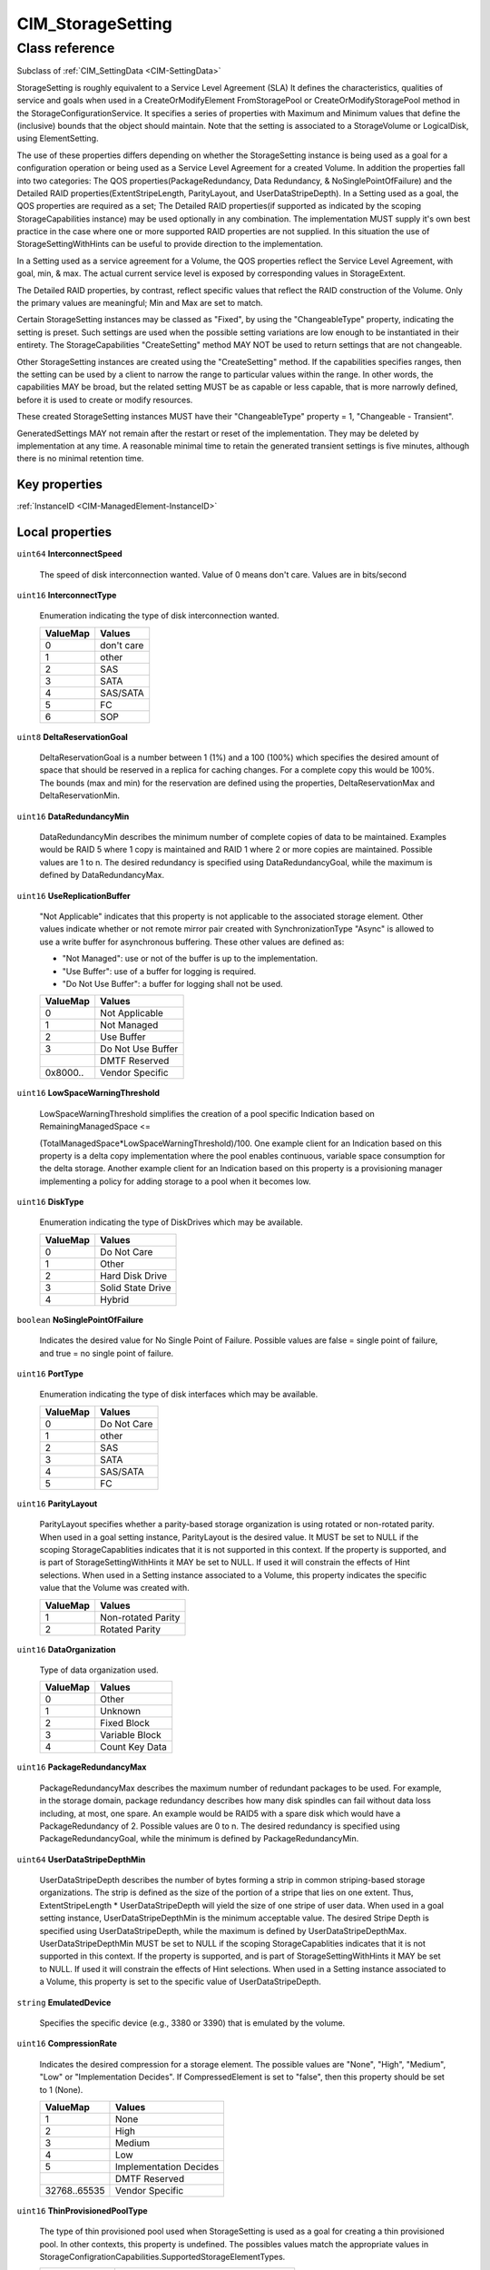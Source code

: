 .. _CIM-StorageSetting:

CIM_StorageSetting
------------------

Class reference
===============
Subclass of :ref:`CIM_SettingData <CIM-SettingData>`

StorageSetting is roughly equivalent to a Service Level Agreement (SLA) It defines the characteristics, qualities of service and goals when used in a CreateOrModifyElement FromStoragePool or CreateOrModifyStoragePool method in the StorageConfigurationService. It specifies a series of properties with Maximum and Minimum values that define the (inclusive) bounds that the object should maintain. Note that the setting is associated to a StorageVolume or LogicalDisk, using ElementSetting. 

The use of these properties differs depending on whether the StorageSetting instance is being used as a goal for a configuration operation or being used as a Service Level Agreement for a created Volume. In addition the properties fall into two categories: The QOS properties(PackageRedundancy, Data Redundancy, & NoSinglePointOfFailure) and the Detailed RAID properties(ExtentStripeLength, ParityLayout, and UserDataStripeDepth). In a Setting used as a goal, the QOS properties are required as a set; The Detailed RAID properties(if supported as indicated by the scoping StorageCapabilities instance) may be used optionally in any combination. The implementation MUST supply it's own best practice in the case where one or more supported RAID properties are not supplied. In this situation the use of StorageSettingWithHints can be useful to provide direction to the implementation. 

In a Setting used as a service agreement for a Volume, the QOS properties reflect the Service Level Agreement, with goal, min, & max. The actual current service level is exposed by corresponding values in StorageExtent. 

The Detailed RAID properties, by contrast, reflect specific values that reflect the RAID construction of the Volume. Only the primary values are meaningful; Min and Max are set to match. 

Certain StorageSetting instances may be classed as "Fixed", by using the "ChangeableType" property, indicating the setting is preset. Such settings are used when the possible setting variations are low enough to be instantiated in their entirety. The StorageCapabilities "CreateSetting" method MAY NOT be used to return settings that are not changeable. 

Other StorageSetting instances are created using the "CreateSetting" method. If the capabilities specifies ranges, then the setting can be used by a client to narrow the range to particular values within the range. In other words, the capabilities MAY be broad, but the related setting MUST be as capable or less capable, that is more narrowly defined, before it is used to create or modify resources. 

These created StorageSetting instances MUST have their "ChangeableType" property = 1, "Changeable - Transient". 

GeneratedSettings MAY not remain after the restart or reset of the implementation. They may be deleted by implementation at any time. A reasonable minimal time to retain the generated transient settings is five minutes, although there is no minimal retention time.


Key properties
^^^^^^^^^^^^^^

| :ref:`InstanceID <CIM-ManagedElement-InstanceID>`

Local properties
^^^^^^^^^^^^^^^^

.. _CIM-StorageSetting-InterconnectSpeed:

``uint64`` **InterconnectSpeed**

    The speed of disk interconnection wanted. Value of 0 means don't care. Values are in bits/second

    
.. _CIM-StorageSetting-InterconnectType:

``uint16`` **InterconnectType**

    Enumeration indicating the type of disk interconnection wanted.

    
    ======== ==========
    ValueMap Values    
    ======== ==========
    0        don't care
    1        other     
    2        SAS       
    3        SATA      
    4        SAS/SATA  
    5        FC        
    6        SOP       
    ======== ==========
    
.. _CIM-StorageSetting-DeltaReservationGoal:

``uint8`` **DeltaReservationGoal**

    DeltaReservationGoal is a number between 1 (1%) and a 100 (100%) which specifies the desired amount of space that should be reserved in a replica for caching changes. For a complete copy this would be 100%. The bounds (max and min) for the reservation are defined using the properties, DeltaReservationMax and DeltaReservationMin.

    
.. _CIM-StorageSetting-DataRedundancyMin:

``uint16`` **DataRedundancyMin**

    DataRedundancyMin describes the minimum number of complete copies of data to be maintained. Examples would be RAID 5 where 1 copy is maintained and RAID 1 where 2 or more copies are maintained. Possible values are 1 to n. The desired redundancy is specified using DataRedundancyGoal, while the maximum is defined by DataRedundancyMax.

    
.. _CIM-StorageSetting-UseReplicationBuffer:

``uint16`` **UseReplicationBuffer**

    "Not Applicable" indicates that this property is not applicable to the associated storage element. Other values indicate whether or not remote mirror pair created with SynchronizationType "Async" is allowed to use a write buffer for asynchronous buffering. These other values are defined as: 

    - "Not Managed": use or not of the buffer is up to the implementation. 

    - "Use Buffer": use of a buffer for logging is required. 

    - "Do Not Use Buffer": a buffer for logging shall not be used.

    
    ======== =================
    ValueMap Values           
    ======== =================
    0        Not Applicable   
    1        Not Managed      
    2        Use Buffer       
    3        Do Not Use Buffer
    ..       DMTF Reserved    
    0x8000.. Vendor Specific  
    ======== =================
    
.. _CIM-StorageSetting-LowSpaceWarningThreshold:

``uint16`` **LowSpaceWarningThreshold**

    LowSpaceWarningThreshold simplifies the creation of a pool specific Indication based on RemainingManagedSpace <= 

    (TotalManagedSpace*LowSpaceWarningThreshold)/100. One example client for an Indication based on this property is a delta copy implementation where the pool enables continuous, variable space consumption for the delta storage. Another example client for an Indication based on this property is a provisioning manager implementing a policy for adding storage to a pool when it becomes low.

    
.. _CIM-StorageSetting-DiskType:

``uint16`` **DiskType**

    Enumeration indicating the type of DiskDrives which may be available.

    
    ======== =================
    ValueMap Values           
    ======== =================
    0        Do Not Care      
    1        Other            
    2        Hard Disk Drive  
    3        Solid State Drive
    4        Hybrid           
    ======== =================
    
.. _CIM-StorageSetting-NoSinglePointOfFailure:

``boolean`` **NoSinglePointOfFailure**

    Indicates the desired value for No Single Point of Failure. Possible values are false = single point of failure, and true = no single point of failure.

    
.. _CIM-StorageSetting-PortType:

``uint16`` **PortType**

    Enumeration indicating the type of disk interfaces which may be available.

    
    ======== ===========
    ValueMap Values     
    ======== ===========
    0        Do Not Care
    1        other      
    2        SAS        
    3        SATA       
    4        SAS/SATA   
    5        FC         
    ======== ===========
    
.. _CIM-StorageSetting-ParityLayout:

``uint16`` **ParityLayout**

    ParityLayout specifies whether a parity-based storage organization is using rotated or non-rotated parity. When used in a goal setting instance, ParityLayout is the desired value. It MUST be set to NULL if the scoping StorageCapablities indicates that it is not supported in this context. If the property is supported, and is part of StorageSettingWithHints it MAY be set to NULL. If used it will constrain the effects of Hint selections. When used in a Setting instance associated to a Volume, this property indicates the specific value that the Volume was created with.

    
    ======== ==================
    ValueMap Values            
    ======== ==================
    1        Non-rotated Parity
    2        Rotated Parity    
    ======== ==================
    
.. _CIM-StorageSetting-DataOrganization:

``uint16`` **DataOrganization**

    Type of data organization used.

    
    ======== ==============
    ValueMap Values        
    ======== ==============
    0        Other         
    1        Unknown       
    2        Fixed Block   
    3        Variable Block
    4        Count Key Data
    ======== ==============
    
.. _CIM-StorageSetting-PackageRedundancyMax:

``uint16`` **PackageRedundancyMax**

    PackageRedundancyMax describes the maximum number of redundant packages to be used. For example, in the storage domain, package redundancy describes how many disk spindles can fail without data loss including, at most, one spare. An example would be RAID5 with a spare disk which would have a PackageRedundancy of 2. Possible values are 0 to n. The desired redundancy is specified using PackageRedundancyGoal, while the minimum is defined by PackageRedundancyMin.

    
.. _CIM-StorageSetting-UserDataStripeDepthMin:

``uint64`` **UserDataStripeDepthMin**

    UserDataStripeDepth describes the number of bytes forming a strip in common striping-based storage organizations. The strip is defined as the size of the portion of a stripe that lies on one extent. Thus, ExtentStripeLength * UserDataStripeDepth will yield the size of one stripe of user data. When used in a goal setting instance, UserDataStripeDepthMin is the minimum acceptable value. The desired Stripe Depth is specified using UserDataStripeDepth, while the maximum is defined by UserDataStripeDepthMax. UserDataStripeDepthMin MUST be set to NULL if the scoping StorageCapablities indicates that it is not supported in this context. If the property is supported, and is part of StorageSettingWithHints it MAY be set to NULL. If used it will constrain the effects of Hint selections. When used in a Setting instance associated to a Volume, this property is set to the specific value of UserDataStripeDepth.

    
.. _CIM-StorageSetting-EmulatedDevice:

``string`` **EmulatedDevice**

    Specifies the specific device (e.g., 3380 or 3390) that is emulated by the volume.

    
.. _CIM-StorageSetting-CompressionRate:

``uint16`` **CompressionRate**

    Indicates the desired compression for a storage element. The possible values are "None", "High", "Medium", "Low" or "Implementation Decides". If CompressedElement is set to "false", then this property should be set to 1 (None).

    
    ============ ======================
    ValueMap     Values                
    ============ ======================
    1            None                  
    2            High                  
    3            Medium                
    4            Low                   
    5            Implementation Decides
    ..           DMTF Reserved         
    32768..65535 Vendor Specific       
    ============ ======================
    
.. _CIM-StorageSetting-ThinProvisionedPoolType:

``uint16`` **ThinProvisionedPoolType**

    The type of thin provisioned pool used when StorageSetting is used as a goal for creating a thin provisioned pool. In other contexts, this property is undefined. The possibles values match the appropriate values in StorageConfigrationCapabilities.SupportedStorageElementTypes.

    
    ============= =====================================
    ValueMap      Values                               
    ============= =====================================
    7             ThinlyProvisionedAllocatedStoragePool
    8             ThinlyProvisionedQuotaStoragePool    
    9             ThinlyProvisionedLimitlessStoragePool
    ..            DMTF Reserved                        
    0x800..0xFFFF Vendor Specific                      
    ============= =====================================
    
.. _CIM-StorageSetting-FormFactorType:

``uint16`` **FormFactorType**

    Enumeration indicating the type of form factors which may be available.

    
    ======== ============
    ValueMap Values      
    ======== ============
    0        Do Not Care 
    1        Other       
    2        Not Reported
    3        5.25 inch   
    4        3.5 inch    
    5        2.5 inch    
    6        1.8 inch    
    ======== ============
    
.. _CIM-StorageSetting-PackageRedundancyGoal:

``uint16`` **PackageRedundancyGoal**

    PackageRedundancyGoal describes the desired number of redundant packages to be used. For example, in the storage domain, package redundancy describes how many disk spindles can fail without data loss including, at most, one spare. An example would be RAID5 with a spare disk which would have a PackageRedundancy of 2. Possible values are 0 to n. The bounds (max and min) for redundancy are defined using the properties, PackageRedundancyMax and PackageRedundancyMin.

    
.. _CIM-StorageSetting-SpaceLimitWarningThreshold:

``uint16`` **SpaceLimitWarningThreshold**

    If the associated storage element may dynamically consume an increasing amount of space and a space limit is enforced on the element, then a non-zero warning threshold percentage indicates when a warning indication should be generated based on the total amount of space consumed being >= (SpaceLimit*SpaceLimitWarningThreshold)/100.

    
.. _CIM-StorageSetting-RPM:

``uint32`` **RPM**

    The rotational speed of disk media wanted. a value of 0xffffffff means don't care. Values are in revolutions per minute. SSD devices shall report 0.

    
.. _CIM-StorageSetting-PersistentReplica:

``boolean`` **PersistentReplica**

    True indicates the associated replicas persist during power off or system reset. False indicates replicas lost during these events.

    
.. _CIM-StorageSetting-InitialSynchronization:

``uint16`` **InitialSynchronization**

    Not Applicable indicates that this property is not applicable to the associated storage element. Other values indicate whether or not a source element should be fully copied to a target element at the time the replication is initiated. The provider does not have to comply with the client request. These other values are defined as: 

    - "Not Managed": to start or not at initiation is up to the implementation. 

    - "Start": start replication on initiation. 

    - "Do Not Start": do not start replication on initiation.

    
    ======== ===============
    ValueMap Values         
    ======== ===============
    0        Not Applicable 
    1        Not Managed    
    2        Start          
    3        Do Not Start   
    ..       DMTF Reserved  
    0x8000.. Vendor Specific
    ======== ===============
    
.. _CIM-StorageSetting-Encryption:

``uint16`` **Encryption**

    This property reflects support of the encryption feature implemented by some disk drives.

    
    ======== =============
    ValueMap Values       
    ======== =============
    0        Do Not Care  
    1        Not Supported
    2        Supported    
    ======== =============
    
.. _CIM-StorageSetting-StorageExtentInitialUsage:

``uint16`` **StorageExtentInitialUsage**

    The Usage value to be used when creating a new element that is derived from a StorageExtent.

    

    "Reserved to be Unrestricted Pool Contributor": Indicates the element is available and it is intended to be used as an Unrestricted Pool Contributor. Once such element is in use, the elements Usage value will change to "In use as Unrestricted Pool Contributor".

    
    ============ ==================================================
    ValueMap     Values                                            
    ============ ==================================================
    1            Other                                             
    2            Unrestricted                                      
    3            Reserved for ComputerSystem (the block server)    
    4            Reserved by Replication Services                  
    5            Reserved by Migration Services                    
    6            Local Replica Source                              
    7            Remote Replica Source                             
    8            Local Replica Target                              
    9            Remote Replica Target                             
    10           Local Replica Source or Target                    
    11           Remote Replica Source or Target                   
    12           Delta Replica Target                              
    13           Element Component                                 
    14           Reserved to be Unrestricted Pool Contributor      
    15           Composite Volume Member                           
    16           Composite LogicalDisk Member                      
    17           Reserved for Sparing                              
    18           In use as Unrestricted Pool Contributor           
    19           Reserved to be Delta Replica Pool Contributor     
    20           Reserved to be Local Replication Pool Contributor 
    21           Reserved to be Remote Replication Pool Contributor
    22           In use as Delta Replica Pool Contributor          
    23           In use as Local Replication Pool Contributor      
    24           In use as Remote Replication Pool Contributor     
    ..           DMTF Reserved                                     
    32768..65535 Vendor Reserved                                   
    ============ ==================================================
    
.. _CIM-StorageSetting-ExtentStripeLengthMin:

``uint16`` **ExtentStripeLengthMin**

    ExtentStripeLength describes the number of underlying StorageExtents across which data is striped in the common striping-based storage organizations. This is also known as the number of 'members' or 'columns'. When used in a goal setting instance, ExtentStripeLengthMin is the minimum acceptable value. The desired Stripe Length is specified using ExtentStripeLength, while the maximum is defined by ExtentStripeLengthMax. ExtentStripeLengthMin MUST be set to NULL if the scoping StorageCapablities indicates that it is not supported in this context. If the property is supported, and is part of StorageSettingWithHints it MAY be set to NULL. If used it will constrain the effects of Hint selections. When used in a Setting instance associated to a Volume, this property is set to the specific value of ExtentStripeLength.

    
.. _CIM-StorageSetting-ThinProvisionedInitialReserve:

``uint64`` **ThinProvisionedInitialReserve**

    The initial reserve being requested by the client when StorageConfigurationCapabilities is used as a parameter for creating volumes or logical disks.

    
.. _CIM-StorageSetting-DataRedundancyGoal:

``uint16`` **DataRedundancyGoal**

    DataRedundancyGoal describes the desired number of complete copies of data to be maintained. Examples would be RAID 5 where 1 copy is maintained and RAID 1 where 2 or more copies are maintained. Possible values are 1 to n. The bounds (max and min) for redundancy are defined using the properties, DataRedundancyMax and DataRedundancyMin.

    
.. _CIM-StorageSetting-ExtentStripeLength:

``uint16`` **ExtentStripeLength**

    ExtentStripeLength describes the number of underlying StorageExtents across which data is striped in the common striping-based storage organizations. This is also known as the number of 'members' or 'columns'. When used in a goal setting instance, ExtentStripeLength is the optimal desired value. The bounds (max and min) for Stripe Length are defined using the properties ExtentStripeLengthMax and ExtentStripeLengthMin. ExtentStripeLength MUST be set to NULL if the scoping StorageCapablities indicates that it is not supported in this context. ExtentStripeLength can be used in conjunction with CreateOrModifyElementFromELements to explicitly configure storage. An example would be RAID 0+1 with mirroring two stripe sets, each set being three wide. In this case CreateOrModifyElementFromElements would be passed a goal setting with DataRedundancy = 2 and ExtentStripeLength = 3. The size of the InElements array would be 6 and would contain the StorageExtents to be used to construct the StorageElement as a RAID 0+1. ExtentStripeLengthMin and ExtentStripeLengthMax are meaningless and wouldbe set to NULL. If the property is supported, and is part of StorageSettingWithHints it MAY be set to NULL. If used it will constrain the effects of Hint selections. When used in a Setting instance associated to a Volume, this property indicates the specific value that the Volume was created with, and ExtentStripeLengthMin and ExtentStripeLengthMax will be set to the same specific value.

    
.. _CIM-StorageSetting-SubsystemID:

``string`` **SubsystemID**

    This property is the Subsystem ID if the array or virtualizer supports Subsystem IDs. If they are supported they would be required on volume creation.

    
.. _CIM-StorageSetting-IncrementalDeltas:

``boolean`` **IncrementalDeltas**

    True indicates delta replicas associated with the source element associated with this settingdata are incrementally dependent. Only the oldest replica in the set may be deleted or resynced.

    
.. _CIM-StorageSetting-StoragePoolInitialUsage:

``uint16`` **StoragePoolInitialUsage**

    The Usage value to be used when creating a new StoragePool.

    
    ============ ==============================================
    ValueMap     Values                                        
    ============ ==============================================
    1            Other                                         
    2            Unrestricted                                  
    3            Reserved for ComputerSystem (the block server)
    4            Reserved as a Delta Replica Container         
    5            Reserved for Migration Services               
    6            Reserved for Local Replication Services       
    7            Reserved for Remote Replication Services      
    8            Reserved for Sparing                          
    ..           DMTF Reserved                                 
    32768..65535 Vendor Reserved                               
    ============ ==============================================
    
.. _CIM-StorageSetting-ReplicationPriority:

``uint16`` **ReplicationPriority**

    Not Applicable indicates that this property is not applicable to the associated storage element. Other values indicate the relative priority of background Replication I/O operations relative to host I/O operations. These other values are: 

    - "Low": Replication engine I/O lower priority than host I/O. 

    - "Same": Replication engine I/O has the same priority as host I/O. 

    - "High": Replication engine I/O has higher priority than host I/O.

    
    ======== ===============
    ValueMap Values         
    ======== ===============
    0        Not Applicable 
    1        Not Managed    
    2        Low            
    3        Same           
    4        High           
    ..       DMTF Reserved  
    0x8000.. Vendor Specific
    ======== ===============
    
.. _CIM-StorageSetting-ChangeableType:

``uint16`` **ChangeableType**

    Enumeration indicating the type of setting. "Fixed - Not Changeable" settings are primordial. These setting are defined at the implementor of the class. "Changeable - Transient" is the type of setting produced by the "CreateSetting" method. A client can subsequently request that the implementation persist the generated and potentially modified setting indefinately. Only a "Changeable - Transient" setting SHALL be converted to a "Changeable = Persistent" setting; the setting SHALL NOT be changed back.

    
    ======== =======================
    ValueMap Values                 
    ======== =======================
    0        Fixed - Not Changeable 
    1        Changeable - Transient 
    2        Changeable - Persistent
    ======== =======================
    
.. _CIM-StorageSetting-DeltaReservationMin:

``uint8`` **DeltaReservationMin**

    DeltaReservationMin is a number between 1 (1%) and a 100 (100%) which specifies the minimum amount of space that should be reserved in a replica for caching changes. For a complete copy this would be 100%. The desired reservation is specified using DeltaReservationGoal, while the maximum is defined by DeltaReservationMax.

    
.. _CIM-StorageSetting-CUImage:

``string`` **CUImage**

    This property is the Node Element Descriptor of the Control Unit Image (this property is required for CKD StorageVolume). It is not required for LogicalDisks.

    
.. _CIM-StorageSetting-UserDataStripeDepthMax:

``uint64`` **UserDataStripeDepthMax**

    UserDataStripeDepth describes the number of bytes forming a strip in common striping-based storage organizations. The strip is defined as the size of the portion of a stripe that lies on one extent. Thus, ExtentStripeLength * UserDataStripeDepth will yield the size of one stripe of user data. When used in a goal setting instance, UserDataStripeDepthMax is the maximum acceptable value. The desired Stripe Depth is specified using UserDataStripeDepthGoal, while the minimum is defined by UserDataStripeDepthMin. UserDataStripeDepthMax MUST be set to NULL if the scoping StorageCapablities indicates that it is not supported in this context. If the property is supported, and is part of StorageSettingwWithHints it MAY be set to NULL. If used it will constrain the effects of Hint selections. When used in a Setting instance associated to a Volume, this property is set to the specific value of UserDataStripeDepth.

    
.. _CIM-StorageSetting-SpaceLimit:

``uint64`` **SpaceLimit**

    SpaceLimit is the consumption limit for the allocated storage element from all associated StoragePools. If asserted, then the assumption is that the storage element can grow, (for instance an element representing the storage for a delta replica). 

    If SpaceLimit is greater than zero, the space consumed by the storage element shall not exceed the value of SpaceLimit. 

    If SpaceLimit = 0 (the default) then no limits are asserted on the amount of space consumed.

    
.. _CIM-StorageSetting-ExtentStripeLengthMax:

``uint16`` **ExtentStripeLengthMax**

    ExtentStripeLength describes the number of underlying StorageExtents across which data is striped in the common striping-based storage organizations. This is also known as the number of 'members' or 'columns'. When used in a goal setting instance, ExtentStripeLengthMax is the maximum acceptable value. The desired Stripe Length is specified using ExtentStripeLength, while the minimum is defined by ExtentStripeLengthMin. ExtentStripeLengthMax MUST be set to NULL if the scoping StorageCapablities indicates that it is not supported in this context. If the property is supported, and is part of StorageSettingWithHints it MAY be set to NULL. If used it will constrain the effects of Hint selections. When used in a Setting instance associated to a Volume, this property is set to the specific value of ExtentStripeLength.

    
.. _CIM-StorageSetting-CompressedElement:

``boolean`` **CompressedElement**

    The CompressedElement property indicates whether or not compression of the element is being requested. When set to true, compression is being requested. When set to false, compression is not being requested.

    
.. _CIM-StorageSetting-DeltaReservationMax:

``uint8`` **DeltaReservationMax**

    DeltaReservationMax is a number between 1 (1%) and a 100 (100%) which specifies the maximum amount of space that should be reserved in a replica for caching changes. For a complete copy this would be 100%. The desired reservation is specified using DeltaReservationGoal, while the minimum is defined by DeltaReservationMin.

    
.. _CIM-StorageSetting-DataRedundancyMax:

``uint16`` **DataRedundancyMax**

    DataRedundancyMax describes the maximum number of complete copies of data to be maintained. Examples would be RAID 5 where 1 copy is maintained and RAID 1 where 2 or more copies are maintained. Possible values are 1 to n. The desired redundancy is specified using DataRedundancyGoal, while the minimum is defined by DataRedundancyMin.

    
.. _CIM-StorageSetting-UserDataStripeDepth:

``uint64`` **UserDataStripeDepth**

    UserDataStripeDepth describes the number of bytes forming a strip in common striping-based storage organizations. The strip is defined as the size of the portion of a stripe that lies on one extent. Thus, ExtentStripeLength * UserDataStripeDepth will yield the size of one stripe of user data. When used in a goal setting instance, UserDataStripeDepth is the optimal desired value. The bounds (max and min) for Stripe Depth are defined using the properties UserDataStripeDepthMax and UserDataStripeDepthMin. UserDataStripeDepth MUST be set to NULL if the scoping StorageCapablities indicates that it is not supported in this context. If the property is supported, and is part of StorageSettingWithHints it MAY be set to NULL. If used it will constrain the effects of Hint selections. When used in a Setting instance associated to a Volume, this property indicates the specific value that the Volume was created with, and UserDataStripeDepthMin and UserDataStripeDepthMax will be set to the same specific value.

    
.. _CIM-StorageSetting-PackageRedundancyMin:

``uint16`` **PackageRedundancyMin**

    PackageRedundancyMin describes the minimum number of redundant packages to be used. For example, in the storage domain, package redundancy describes how many disk spindles can fail without data loss including, at most, one spare. An example would be RAID5 with a spare disk which would have a PackageRedundancy of 2. Possible values are 0 to n. The desired redundancy is specified using PackageRedundancyGoal, while the maximum is defined by PackageRedundancyMax.

    

Local methods
^^^^^^^^^^^^^

*None*

Inherited properties
^^^^^^^^^^^^^^^^^^^^

| ``string`` :ref:`InstanceID <CIM-SettingData-InstanceID>`
| ``string`` :ref:`Description <CIM-ManagedElement-Description>`
| ``string`` :ref:`ConfigurationName <CIM-SettingData-ConfigurationName>`
| ``string`` :ref:`SoOrgID <CIM-SettingData-SoOrgID>`
| ``string`` :ref:`ElementName <CIM-SettingData-ElementName>`
| ``string`` :ref:`Caption <CIM-ManagedElement-Caption>`
| ``string`` :ref:`SoID <CIM-SettingData-SoID>`
| ``uint64`` :ref:`Generation <CIM-ManagedElement-Generation>`
| ``string[]`` :ref:`ComponentSetting <CIM-SettingData-ComponentSetting>`

Inherited methods
^^^^^^^^^^^^^^^^^

*None*

